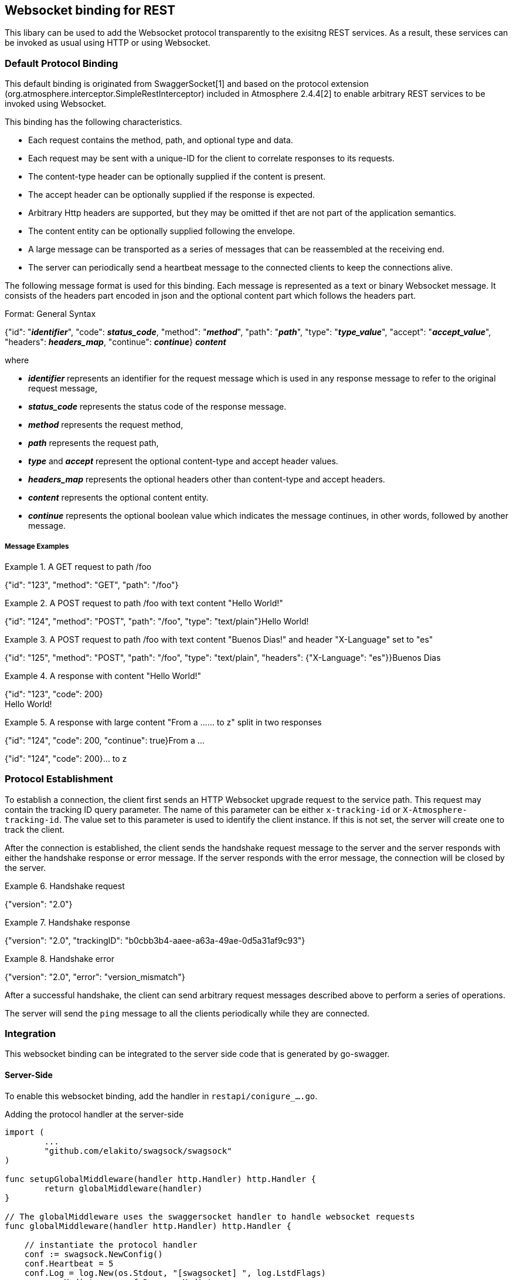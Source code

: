 == Websocket binding for REST

This libary can be used to add the Websocket protocol transparently to the exisitng REST services.
As a result, these services can be invoked as usual using HTTP or using Websocket.

=== Default Protocol Binding
This default binding is originated from SwaggerSocket[1] and based on the protocol extension
(org.atmosphere.interceptor.SimpleRestInterceptor) included in Atmosphere 2.4.4[2] to enable arbitrary REST services to be invoked using Websocket.

This binding has the following characteristics.

- Each request contains the method, path, and optional type and data.
- Each request may be sent with a unique-ID for the client to correlate responses to its requests.
- The content-type header can be optionally supplied if the content is present.
- The accept header can be optionally supplied if the response is expected.
- Arbitrary Http headers are supported, but they may be omitted if thet are not part of the application semantics.
- The content entity can be optionally supplied following the envelope.
- A large message can be transported as a series of messages that can be reassembled at the receiving end.
- The server can periodically send a heartbeat message to the connected clients to keep the connections alive.

The following message format is used for this binding. Each message is represented as a text or binary Websocket message.
It consists of the headers part encoded in json and the optional content part which follows the headers part.

[caption="Format: "]
.General Syntax
====
{"id": "*_identifier_*", "code": *_status_code_*, "method": "*_method_*", "path": "*_path_*",
 "type": "*_type_value_*", "accept": "*_accept_value_*", "headers": *_headers_map_*,
 "continue": *_continue_*}
*_content_*
====
where

      - *_identifier_* represents an identifier for the request message which is used in any response message to refer to the original request message,

      - *_status_code_* represents the status code of the response message.

      - *_method_* represents the request method,

      - *_path_* represents the request path,

      - *_type_* and *_accept_* represent the optional content-type and accept header values.

      - *_headers_map_* represents the optional headers other than content-type and accept headers.

      - *_content_* represents the optional content entity.

      - *_continue_* represents the optional boolean value which indicates the message continues, in other words, followed by another message.

===== Message Examples


.A GET request to path /foo
====
{"id": "123", "method": "GET", "path": "/foo"}
====

.A POST request to path /foo with text content "Hello World!"
====
{"id": "124", "method": "POST", "path": "/foo", "type": "text/plain"}Hello World!
====

.A POST request to path /foo with text content "Buenos Dias!" and header "X-Language" set to "es"
====
{"id": "125", "method": "POST", "path": "/foo", "type": "text/plain", "headers": {"X-Language": "es"}}Buenos Dias
====

.A response with content "Hello World!"
====
{"id": "123", "code": 200} +
Hello World!
====

.A response with large content "From a ...... to z" split in two responses
====
{"id": "124", "code": 200, "continue": true}From a ...
====
====
{"id": "124", "code": 200}... to z
====

=== Protocol Establishment
To establish a connection, the client first sends an HTTP Websocket upgrade request to the service path. This request may contain the tracking ID query parameter. The name of this parameter can be either `x-tracking-id` or `X-Atmosphere-tracking-id`. The value set to this parameter is used to identify the client instance. If this is not set, the server will create one to track the client.

After the connection is established, the client sends the handshake request message to the server and the server responds with either the handshake response or error message. If the server responds with the error message, the connection will be closed by the server.

.Handshake request
====
{"version": "2.0"}
====

.Handshake response
====
{"version": "2.0", "trackingID": "b0cbb3b4-aaee-a63a-49ae-0d5a31af9c93"}
====

.Handshake error
====
{"version": "2.0", "error": "version_mismatch"}
====

After a successful handshake, the client can send arbitrary request messages described above to perform a series of operations.

The server will send the `ping` message to all the clients periodically while they are connected.


=== Integration
This websocket binding can be integrated to the server side code that is generated by go-swagger.

==== Server-Side
To enable this websocket binding, add the handler in `restapi/conigure_....go`.

.Adding the protocol handler at the server-side
----
import (
	...
	"github.com/elakito/swagsock/swagsock"
)

func setupGlobalMiddleware(handler http.Handler) http.Handler {
	return globalMiddleware(handler)
}

// The globalMiddleware uses the swaggersocket handler to handle websocket requests
func globalMiddleware(handler http.Handler) http.Handler {

    // instantiate the protocol handler
    conf := swagsock.NewConfig()
    conf.Heartbeat = 5
    conf.Log = log.New(os.Stdout, "[swagsocket] ", log.LstdFlags)
    responseMediator = conf.ResponseMediator

    protocolHandler := swagsock.CreateProtocolHandler(conf)

	return http.HandlerFunc(func(w http.ResponseWriter, r *http.Request) {
		// use the protocol handler to handle websocket requests
		if swagsock.IsWebsocketUpgradeRequested(r) {
			protocolHandler.Serve(handler, w, r)
			return
		}

		// handle normal http requests
		handler.ServeHTTP(w, r)
	})
}
----

A sampel server side code is located at https://github.com/elakito/swagsock/tree/master/examples/greeter


==== Client-Side

The code to enable the client side processing in the generated client code is available, however, this is still in work in progress.

- The client code is using the custom template that adds the generatio of asynchronous API that can utilize Swaggersocket.
- The operations can be invoked in two ways: the same way using `Submit` which synchronously waits for the response or another way using a new `SubmitAsync` which asynchronously waits for the response. In this second way, the websocket's asynchronous behavior is utilized to deliver decoupled responses to the client.

.Generated Echo and EchoAsync operation methods
----
func (a *Client) Echo(params *EchoParams) (*EchoOK, error) {
  ...
}

func (a *Client) EchoAsync(params *EchoParams, cb func(string, *EchoOK, error), sam swagsock.SubmitAsyncOption) (string, error) {
  ...
}
----
The first method corresponds to the standard method generated by the default template.

The second method corresponds to the method generated by the custom template. This asynchronous variant of the method takes two additional arguments and returns the request identifier and optional error. Those two arguments are the callback function and the submit option parameter.

First, the callback function will be invoked when the response is received and the first argument of this function is the request identifier. The rest of the arguments correspond to the successful response types and the error.

Second, the submit option determines how this callback is invoked and there are three possibilities. `SubmitAsyncOptionNone` denotes no special handling and the callback will be invoked once when the response is received. `SubmitAsyncOptionSubscribe` denotes that the response to be held in subscription and the callback will be invoked not only with the response to this invocation but also with additional responses pushed to this subscription. Finally, `SubmitAsyncOptionUnsubscribe(string)` denotes the subscription identified by the specified request identifier to be ended.

The asynchornous variant of the method uses `SubmitAsync` in contrast to `Submit` which is used by the synchronous variant.

.ClientTransport
----
type ClientTransport interface {
	//Submit(string, RequestWriter, ResponseReader, AuthInfoWriter) (interface{}, error)
	Submit(*runtime.ClientOperation) (interface{}, error)
	//SubmitAsync(string, RequestWriter, ResponseReader, AuthInfoWriter, func(string, interface{})) (string, error)
	SubmitAsync(*runtime.ClientOperation, func(string, interface{}), SubmitAsyncOption) (string, error)
	//Close closes the socket
	Close()
}
----


A sample client side code is located at https://github.com/elakito/swagsock/tree/master/examples/greeter-client


=== Samples

 * https://github.com/elakito/swagsock/tree/master/examples/greeter[examples/greeter]
  - This server is generated from examples/greeter/swagger.yaml using go-swagger and it is enabled for websocket. This service has normal request and response operations for greeting service and in addition, the subscribe and unsubscribe operations to subsribe to the greet events and receive the greeting events asynchronously.

 * https://github.com/elakito/swagsock/tree/master/examples/greeter-client[examples/greeter-client]
  - This client is generated from examples/greeter/swagger.yaml using go-swagger with the custom template and it is enabled for websocket.

 * https://github.com/elakito/swagsock/tree/master/examples/node-greeter-clients/node-client[examples/node-greeter-clients/node-client]
  - A node.js client using plain websocket library to call the greeter service.

* https://github.com/elakito/swagsock/tree/master/examples/clients/atmosphere-node-client[examples/node-greeter-clients/atmosphere-node-client]
  - A node.js client using atmosphere.js to call the greeter service.

 * https://github.com/elakito/swagsock/tree/master/examples/node-greeter-clients/swagsock-client[examples/node-greeter-clients/swagsock-client]
  - A node.js client using swagsock.js to call the greeter service.

 * https://github.com/elakito/swagsock/tree/master/examples/chat[examples/chat]
  - This server is generated from examples/chat/swagger.yaml using go-swagger and it is enabled for websocket. This is a chat service. This example includes a browser client that uses swagsock.js to connect to the chat service.

 * https://github.com/elakito/swagsock/tree/master/examples/chat-multirooms[examples/chat-multirooms]
  - This server is generated from examples/chat-multirooms/swagger.yaml using go-swagger and it is enabled for websocket. This is a chat service supporting multiple chat rooms. This example includes a browser client that uses swagsock.js to connect to the chat service.


The generated code included in the above examples are generated by go-swagger version 0.20.1, but an earlier version such as 0.17.0 should also work.

=== References

- [1] https://github.com/swagger-api/swagger-socket[]

- [2] https://github.com/Atmosphere/atmosphere[]
